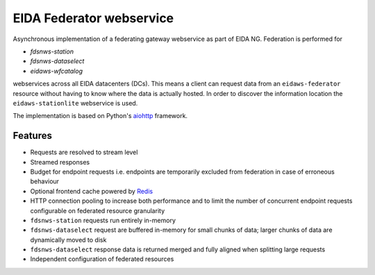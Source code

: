 =========================
EIDA Federator webservice 
=========================

Asynchronous implementation of a federating gateway webservice as part of EIDA
NG. Federation is performed for

- *fdsnws-station*
- *fdsnws-dataselect*
- *eidaws-wfcatalog*

webservices across all EIDA datacenters (DCs). This means a client can request
data from an ``eidaws-federator`` resource without having to know where the data
is actually hosted. In order to discover the information location the
``eidaws-stationlite`` webservice is used.

The implementation is based on Python's `aiohttp
<https://docs.aiohttp.org/en/stable/>`_ framework.


Features
========

- Requests are resolved to stream level
- Streamed responses
- Budget for endpoint requests i.e. endpoints are temporarily excluded from
  federation in case of erroneous behaviour
- Optional frontend cache powered by `Redis <https://redis.io/>`_
- HTTP connection pooling to increase both performance and to limit the number
  of concurrent endpoint requests configurable on federated resource granularity
- ``fdsnws-station`` requests run entirely in-memory
- ``fdsnws-dataselect`` request are buffered in-memory for small chunks of
  data; larger chunks of data are dynamically moved to disk
- ``fdsnws-dataselect`` response data is returned merged and fully aligned when
  splitting large requests
- Independent configuration of federated resources
